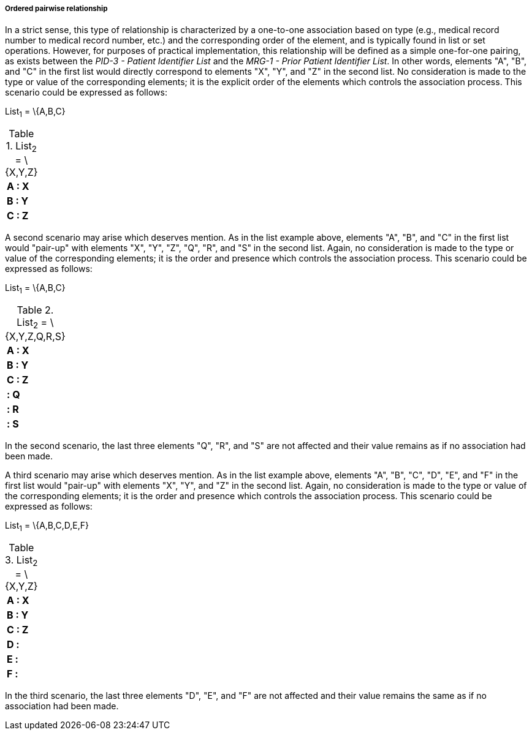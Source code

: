 ===== Ordered pairwise relationship
[v291_section="3.6.2.1.7"]

In a strict sense, this type of relationship is characterized by a one-to-one association based on type (e.g., medical record number to medical record number, etc.) and the corresponding order of the element, and is typically found in list or set operations. However, for purposes of practical implementation, this relationship will be defined as a simple one-for-one pairing, as exists between the _PID-3 - Patient Identifier List_ and the _MRG-1 - Prior Patient Identifier List_. In other words, elements "A", "B", and "C" in the first list would directly correspond to elements "X", "Y", and "Z" in the second list. No consideration is made to the type or value of the corresponding elements; it is the explicit order of the elements which controls the association process. This scenario could be expressed as follows:

List~1~ = \{A,B,C}

.List~2~ = \{X,Y,Z}
[width="100%",cols="100%",]
|===
|*A : X*
|*B : Y*
|*C : Z*
|===

A second scenario may arise which deserves mention. As in the list example above, elements "A", "B", and "C" in the first list would "pair-up" with elements "X", "Y", "Z", "Q", "R", and "S" in the second list. Again, no consideration is made to the type or value of the corresponding elements; it is the order and presence which controls the association process. This scenario could be expressed as follows:

List~1~ = \{A,B,C}

.List~2~ = \{X,Y,Z,Q,R,S}
[width="100%",cols="100%",]
|===
|*A : X*
|*B : Y*
|*C : Z*
|*: Q*
|*: R*
|*: S*
|===

In the second scenario, the last three elements "Q", "R", and "S" are not affected and their value remains as if no association had been made.

A third scenario may arise which deserves mention. As in the list example above, elements "A", "B", "C", "D", "E", and "F" in the first list would "pair-up" with elements "X", "Y", and "Z" in the second list. Again, no consideration is made to the type or value of the corresponding elements; it is the order and presence which controls the association process. This scenario could be expressed as follows:

List~1~ = \{A,B,C,D,E,F}

.List~2~ = \{X,Y,Z}
[width="100%",cols="100%",]
|===
|*A : X*
|*B : Y*
|*C : Z*
|*D :*
|*E :*
|*F :*
|===

In the third scenario, the last three elements "D", "E", and "F" are not affected and their value remains the same as if no association had been made.

